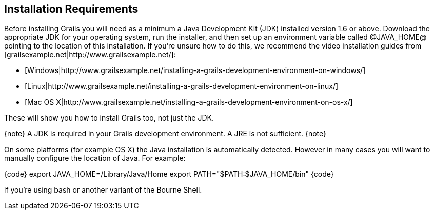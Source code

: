 == Installation Requirements

Before installing Grails you will need as a minimum a Java Development Kit (JDK) installed version 1.6 or above. Download the appropriate JDK for your operating system, run the installer, and then set up an environment variable called @JAVA_HOME@ pointing to the location of this installation. If you're unsure how to do this, we recommend the video installation guides from [grailsexample.net|http://www.grailsexample.net/]:

* [Windows|http://www.grailsexample.net/installing-a-grails-development-environment-on-windows/]
* [Linux|http://www.grailsexample.net/installing-a-grails-development-environment-on-linux/]
* [Mac OS X|http://www.grailsexample.net/installing-a-grails-development-environment-on-os-x/]

These will show you how to install Grails too, not just the JDK.

{note}
A JDK is required in your Grails development environment. A JRE is not sufficient.
{note}

On some platforms (for example OS X) the Java installation is automatically detected. However in many cases you will want to manually configure the location of Java. For example:

{code}
export JAVA_HOME=/Library/Java/Home
export PATH="$PATH:$JAVA_HOME/bin"
{code} 

if you're using bash or another variant of the Bourne Shell.

